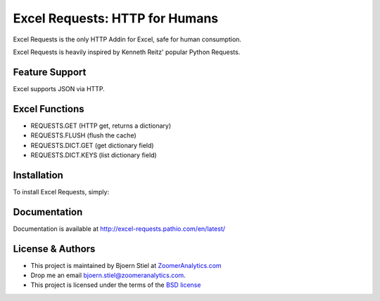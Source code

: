 Excel Requests: HTTP for Humans
===============================

.. image:: https://ci.appveyor.com/api/projects/status/m5uqt0mdftmvu9of?svg=true


Excel Requests is the only HTTP Addin for Excel, safe for human consumption.

Excel Requests is heavily inspired by Kenneth Reitz' popular Python Requests.


Feature Support
---------------

Excel supports JSON via HTTP.



Excel Functions
---------------

- REQUESTS.GET (HTTP get, returns a dictionary)
- REQUESTS.FLUSH (flush the cache)
- REQUESTS.DICT.GET (get dictionary field)
- REQUESTS.DICT.KEYS (list dictionary field)




Installation
------------

To install Excel Requests, simply:




Documentation
-------------

Documentation is available at `http://excel-requests.pathio.com/en/latest/ <http://excel-requests.pathio.com/en/latest/>`_





License & Authors
-----------------

- This project is maintained by Bjoern Stiel at `ZoomerAnalytics.com <https://www.zoomeranalytics.com>`_
- Drop me an email `bjoern.stiel@zoomeranalytics.com <mailto:bjoern.stiel@zoomeranalytics.com>`_.
- This project is licensed under the terms of the `BSD license <https://opensource.org/licenses/BSD-3-Clause>`_
